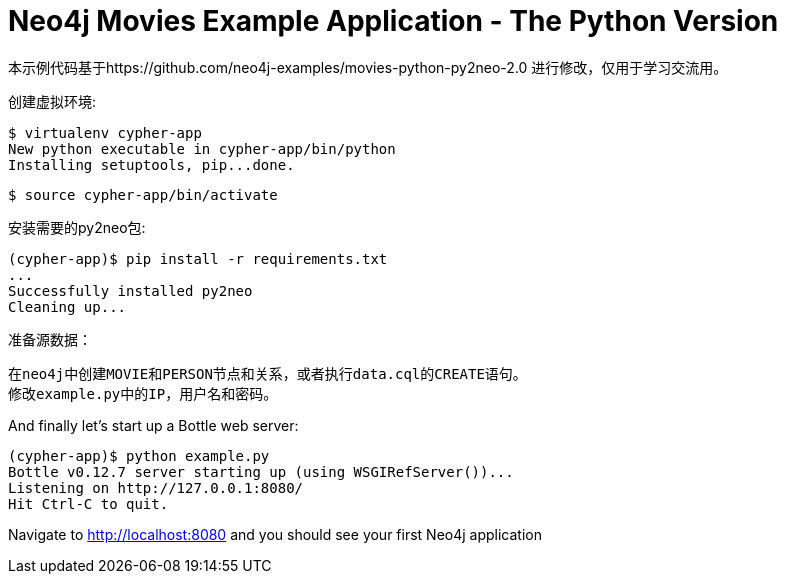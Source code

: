 = Neo4j Movies Example Application - The Python Version

本示例代码基于https://github.com/neo4j-examples/movies-python-py2neo-2.0 进行修改，仅用于学习交流用。

创建虚拟环境:

[source]
----
$ virtualenv cypher-app
New python executable in cypher-app/bin/python
Installing setuptools, pip...done.
----

[source]
----
$ source cypher-app/bin/activate
----

安装需要的py2neo包:

[source]
----
(cypher-app)$ pip install -r requirements.txt
...
Successfully installed py2neo
Cleaning up...
----

准备源数据：
----
在neo4j中创建MOVIE和PERSON节点和关系，或者执行data.cql的CREATE语句。
修改example.py中的IP，用户名和密码。
----

And finally let's start up a Bottle web server:

[source]
----
(cypher-app)$ python example.py
Bottle v0.12.7 server starting up (using WSGIRefServer())...
Listening on http://127.0.0.1:8080/
Hit Ctrl-C to quit.
----

Navigate to http://localhost:8080 and you should see your first Neo4j application